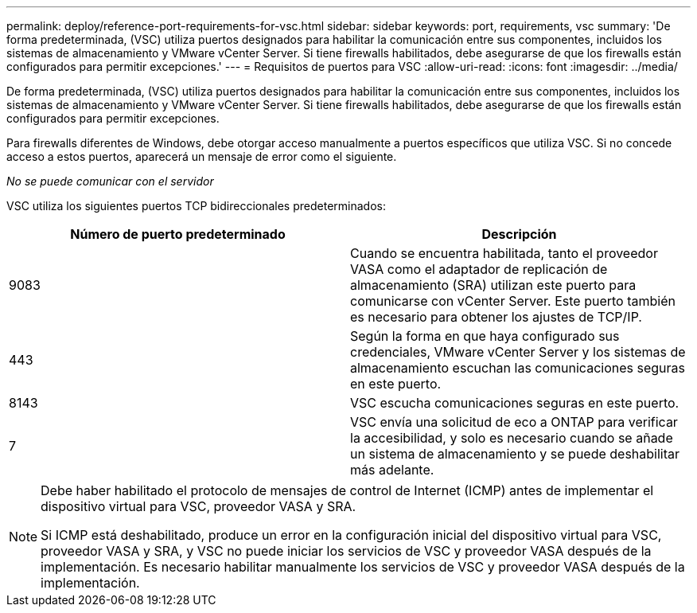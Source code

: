 ---
permalink: deploy/reference-port-requirements-for-vsc.html 
sidebar: sidebar 
keywords: port, requirements, vsc 
summary: 'De forma predeterminada, (VSC) utiliza puertos designados para habilitar la comunicación entre sus componentes, incluidos los sistemas de almacenamiento y VMware vCenter Server. Si tiene firewalls habilitados, debe asegurarse de que los firewalls están configurados para permitir excepciones.' 
---
= Requisitos de puertos para VSC
:allow-uri-read: 
:icons: font
:imagesdir: ../media/


[role="lead"]
De forma predeterminada, (VSC) utiliza puertos designados para habilitar la comunicación entre sus componentes, incluidos los sistemas de almacenamiento y VMware vCenter Server. Si tiene firewalls habilitados, debe asegurarse de que los firewalls están configurados para permitir excepciones.

Para firewalls diferentes de Windows, debe otorgar acceso manualmente a puertos específicos que utiliza VSC. Si no concede acceso a estos puertos, aparecerá un mensaje de error como el siguiente.

_No se puede comunicar con el servidor_

VSC utiliza los siguientes puertos TCP bidireccionales predeterminados:

[cols="1a,1a"]
|===
| Número de puerto predeterminado | Descripción 


 a| 
9083
 a| 
Cuando se encuentra habilitada, tanto el proveedor VASA como el adaptador de replicación de almacenamiento (SRA) utilizan este puerto para comunicarse con vCenter Server. Este puerto también es necesario para obtener los ajustes de TCP/IP.



 a| 
443
 a| 
Según la forma en que haya configurado sus credenciales, VMware vCenter Server y los sistemas de almacenamiento escuchan las comunicaciones seguras en este puerto.



 a| 
8143
 a| 
VSC escucha comunicaciones seguras en este puerto.



 a| 
7
 a| 
VSC envía una solicitud de eco a ONTAP para verificar la accesibilidad, y solo es necesario cuando se añade un sistema de almacenamiento y se puede deshabilitar más adelante.

|===
[NOTE]
====
Debe haber habilitado el protocolo de mensajes de control de Internet (ICMP) antes de implementar el dispositivo virtual para VSC, proveedor VASA y SRA.

Si ICMP está deshabilitado, produce un error en la configuración inicial del dispositivo virtual para VSC, proveedor VASA y SRA, y VSC no puede iniciar los servicios de VSC y proveedor VASA después de la implementación. Es necesario habilitar manualmente los servicios de VSC y proveedor VASA después de la implementación.

====